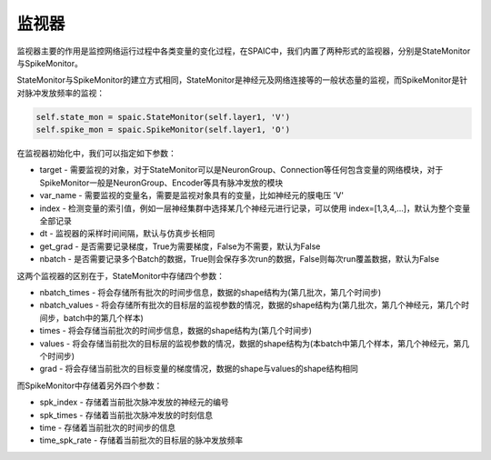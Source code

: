监视器
============================

监视器主要的作用是监控网络运行过程中各类变量的变化过程，在SPAIC中，我们内置了两种形式的监视器，分别是StateMonitor\
与SpikeMonitor。

StateMonitor与SpikeMonitor的建立方式相同，StateMonitor是神经元及网络连接等的一般状态量的监视，而SpikeMonitor是针对脉冲发\
放频率的监视：

.. code-block:: python

    self.state_mon = spaic.StateMonitor(self.layer1, 'V')
    self.spike_mon = spaic.SpikeMonitor(self.layer1, 'O')

在监视器初始化中，我们可以指定如下参数：

- target - 需要监视的对象，对于StateMonitor可以是NeuronGroup、Connection等任何包含变量的网络模块，对于SpikeMonitor一般是NeuronGroup、Encoder等具有脉冲发放的模块
- var_name - 需要监视的变量名，需要是监视对象具有的变量，比如神经元的膜电压 'V'
- index - 检测变量的索引值，例如一层神经集群中选择某几个神经元进行记录，可以使用 index=[1,3,4,...]，默认为整个变量全部记录
- dt - 监视器的采样时间间隔，默认与仿真步长相同
- get_grad - 是否需要记录梯度，True为需要梯度，False为不需要，默认为False
- nbatch - 是否需要记录多个Batch的数据，True则会保存多次run的数据，False则每次run覆盖数据，默认为False

这两个监视器的区别在于，StateMonitor中存储四个参数：

- nbatch_times - 将会存储所有批次的时间步信息，数据的shape结构为(第几批次，第几个时间步)
- nbatch_values - 将会存储所有批次的目标层的监视参数的情况，数据的shape结构为(第几批次，第几个神经元，第几个时间步，batch中的第几个样本)
- times - 将会存储当前批次的时间步信息，数据的shape结构为(第几个时间步)
- values - 将会存储当前批次的目标层的监视参数的情况，数据的shape结构为(本batch中第几个样本，第几个神经元，第几个时间步)
- grad - 将会存储当前批次的目标变量的梯度情况，数据的shape与values的shape结构相同

而SpikeMonitor中存储着另外四个参数：

- spk_index - 存储着当前批次脉冲发放的神经元的编号
- spk_times - 存储着当前批次脉冲发放的时刻信息
- time - 存储着当前批次的时间步的信息
- time_spk_rate - 存储着当前批次的目标层的脉冲发放频率





